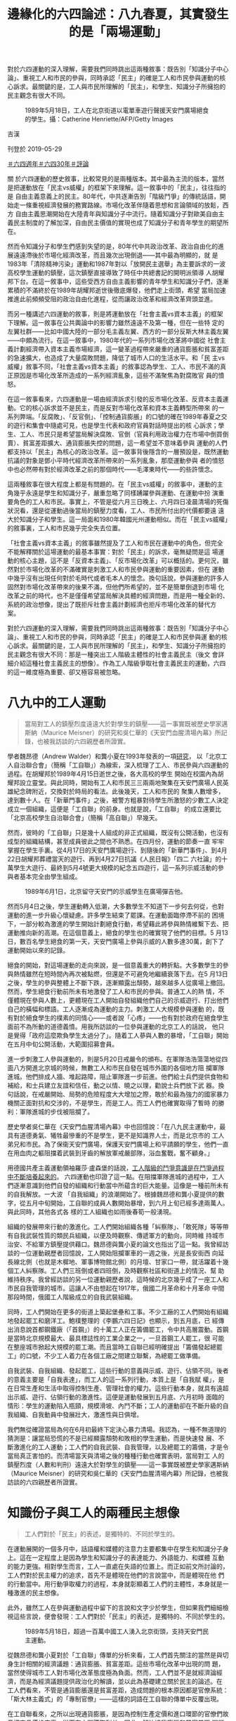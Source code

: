 #+title: 邊緣化的六四論述：八九春夏，其實發生的是「兩場運動」
#+options: \n:t num:nil author:nil

對於六四運動的深入理解，需要我們同時跳出這兩種敘事：既告別「知識分子中心論」、重視工人和市民的參與，同時承認「民主」的確是工人和市民參與運動的核心訴求。最關鍵的是，工人與市民所理解的「民主」，和學生、知識分子所擁抱的民主觀念有很大不同。

#+caption: 1989年5月18日，工人在北京街道以電單車遊行聲援天安門廣場絕食的學生。攝：Catherine Henriette/AFP/Getty Images
[[file:20190529-opinion-labour-force-in-june4/37c2f3d21d8d4836b978a6ce6a1d11ff.jpg]]

吉漢

刊登於 2019-05-29

[[https://theinitium.com/tags/_7729][＃六四週年]][[https://theinitium.com/tags/30][＃六四30年]][[https://theinitium.com/tags/_7080][＃評論]]

關 於六四運動的歷史敘事，比較常見的是兩種版本。其中最為主流的版本，當然是把運動放在「民主vs威權」的框架下來理解。這一敘事中的「民主」，往往指的是 自由主義意義上的民主。80年代，中共逐漸告別「階級鬥爭」的傳統話語，開始走一條重視經濟發展的務實路線。市場化改革伴隨着思想和言論領域的放鬆，西方 自由主義思潮開始在大陸青年與知識分子中流行。隨着知識分子對歐美自由主義民主制度的了解加深，自由民主價值的實現也成了知識分子和青年學生的期望所在。

然而令知識分子和學生們感到失望的是，80年代中共政治改革、政治自由化的進展遠遠滯後於市場化經濟改革，而且幾次出現倒退------其中最為明顯的，就 是1983年「清除精神污染」運動和1987年對以「放開民主選舉」為主要訴求的一波高校學生運動的鎮壓，這次鎮壓直接導致了時任中共總書記的開明派領導 人胡耀邦下台。在這一敘事中，這些受西方自由主義影響的青年學生和知識分子們，逐漸累積的不滿終於在1989年胡耀邦逝世後徹底爆發，他們走上街頭，希望 當局加速推進此前頻頻受阻的政治自由化進程，從而讓政治改革和經濟改革齊頭並進。

而另一種講述六四運動的敘事，則是將運動放在「社會主義vs資本主義」的框架下理解。這一敘事在公共輿論中的影響力雖然遠遠不及第一種，但在一些特 定的左翼社群------比如中國大陸的一部分毛主義左翼、西方的一部分反斯大林主義左翼------中頗為流行。在這一敘事中，1980年代的一系列市場化改革將中國從 社會主義計劃經濟帶入資本主義市場經濟，這一變革過程帶來嚴重的通貨膨脹和貧富差距的急速擴大，也造成了大量腐敗問題，降低了城市人口的生活水平。和「民 主vs威權」敘事不同，「社會主義vs資本主義」的敘事認為學生、工人、市民不滿的真正原因是市場化改革所造成的一系列經濟亂象，這些不滿聚焦為對腐敗官 員的憤怒。

在這一敘事看來，六四運動是一場由經濟訴求引發的反市場化改革、反資本主義運動。它的核心訴求並不是民主，而是反對市場化改革和資本主義轉型所帶來 的一系列弊端。「反腐敗」、「反官倒」、「控制通貨膨脹」的口號的確在1989年春夏之交的遊行和集會中隨處可見，也是學生代表和政府官員對話時提出的核 心訴求；學生、工人、市民只是希望當局解決腐敗、官倒（官員利用政治權力在市場中倒買倒賣）、貧富差距擴大、通貨膨脹失控的問題，這一希望並不意味着參與 運動的人們都支持以「民主」為核心的政治改革。這一敘事背後隱含的一層預設是，既然運動抗議的對象是鄧小平時代經濟改革所帶來的一系列亂象，那麼運動參與 者的憤怒中也必然帶有對於經濟改革之前的那個時代------毛澤東時代------的些許懷念。

這兩種敘事在很大程度上都是有問題的。在「民主vs威權」的敘事中，運動的主角幾乎永遠是學生和知識分子，嚴重忽略了同樣踴躍參與運動、在運動中扮 演重要角色的工人和市民。事實上，不管是從六月三日晚上、六月四日凌晨清場的死傷狀況看，還是從運動過後當局的鎮壓力度看，工人、市民所付出的代價都要遠 遠大於知識分子和學生。這一局面和1980年韓國光州運動相似。而在「民主vs威權」的敘事裏，工人和市民幾乎完全失去位置。

「社會主義vs資本主義」的敘事雖然提及了工人和市民在運動中的角色，但完全不能解釋關於這場運動的最基本事實：對於「民主」的訴求，毫無疑問是這 場運動的核心主題，這不是「反資本主義」、「反市場化改革」可以概括的。更何況，雖然對於市場化改革的不滿確實是刺激工人和市民參與運動的重要因素，但在 運動中幾乎沒有出現任何對於毛時代或者毛本人的懷念。換句話說，參與運動的許多人固然對市場化改革帶來的後果不滿，但他們所希望的，並不是簡單倒退到市場 化改革之前的時代，也不是僅僅希望當局解決具體的經濟問題，而是用一種全新的、系統的政治想像，提出了既拒斥社會主義計劃經濟也拒斥市場化改革的替代方 案。

對於六四運動的深入理解，需要我們同時跳出這兩種敘事：既告別「知識分子中心論」、重視工人和市民的參與，同時承認「民主」的確是工人和市民參與運 動的核心訴求。最關鍵的是，工人與市民所理解的「民主」，和學生、知識分子所擁抱的民主觀念有很大不同：那是一種突出工人階級主體性的社會主義民主（後文 會詳細介紹這種社會主義民主的想像）。作為工人階級爭取社會主義民主的運動，六四的這一維度極為重要、卻又極容易被忽略。

* 八九中的工人運動
:PROPERTIES:
:CUSTOM_ID: 八九中的工人運動
:END:

#+begin_quote
當局對工人的鎮壓烈度遠遠大於對學生的鎮壓------這一事實既被歷史學家邁斯納（Maurice Meisner）的研究和吳仁華的《天安門血腥清場內幕》所記錄，也被我訪談的六四親歷者所證實。

#+end_quote

學者魏昂德（Andrew Walder）和龔小夏在1993年發表的一項[[http://www.tsquare.tv/links/Walder.html][研究]]， 以「北京工人自治聯合會」（簡稱「工自聯」）為線索，深入梳理了工人、市民參與六四運動的過程。在胡耀邦於1989年4月15日逝世之後，各大高校的學生 開始在校園內為胡耀邦設立靈堂。與此同時，開始有工人和市民三三兩兩地聚集在天安門廣場人民英雄紀念碑附近，交換對於時局的看法。此後幾天，工人和市民的 聚集人數增多，達到數十人。在「新華門事件」之後，被警方粗暴對待學生所激怒的少數工人決定成立一個組織，這便是「工自聯」的前身。也就是說，「工自聯」 的成立還要比「北京高校學生自治聯合會」（簡稱「高自聯」）早幾天。

然而，彼時的「工自聯」只是幾十人組成的非正式組織，既沒有公開活動，也沒有成型的組織結構，甚至成員彼此之間也不熟悉。在四月份，運動的節奏一直 牢牢掌握在學生手裏。從4月17日的天安門廣場遊行、到隨後的「新華門事件」、到4月22日胡耀邦葬禮當天的遊行、再到4月27日抗議《人民日報》「四二 六社論」的十萬學生大遊行、最終到5月4號更大規模的紀念五四遊行，這一系列示威活動的參與者基本完全由學生組成。

#+caption: 1989年6月1日，北京留守天安門的示威學生在廣場彈吉他。
[[file:20190529-opinion-labour-force-in-june4/54a32e6fb3f24f94a4e3b5274ef5cc8e.jpg]]

然而5月4日之後，學生運動轉入低潮，大多數學生不知道下一步何去何從，也對運動的進一步升級心懷疑慮。許多學生結束了罷課。在運動面臨停滯不前的 困境下，一部分較為激進的學生開始計劃絕食行動，希望藉此將參與熱情維繫下去、把運動推向新的高潮。在這個意義上，絕食的學生也的確實現了他們的目標。5 月13日，數百名學生絕食的第一天，天安門廣場上參與示威的人數多達30萬，創下了運動開始以來的記錄。

絕食的開始，對這場運動的走向來說，是一個意義重大的轉折點。大多數學生的參與熱情雖然在短時間內再次被點燃，但還是不可避免地繼續衰落下去。在5 月13日之後，學生的參與整體上不斷下跌，逐漸顯露出頹勢，越來越多人從廣場上撤回。然而，學生絕食行動前所未有地激發了工人和市民的參與。普通工人的熱 情，不僅體現在參與人數上，更體現在工人開始自發組織他們自己的示威遊行、打出他們自己的橫幅和標語。工人逐漸成為運動的主力。刺激工人大規模參與運動 的，既有對於絕食學生的樸素的同情心------或者說「心疼」------也有對於政府在絕食學生面前不為所動的道德義憤。用我所訪談的一位參與運動的北京工人的話說， 他只是覺得「政府這麼欺負學生太過分了」。隨着工人蔘與人數的暴增，「工自聯」開始在五月中旬公開活動，大範圍招募會員。

進一步刺激工人參與運動的，則是5月20日戒嚴令的頒布。在軍隊浩浩蕩蕩地從四面八方開進北京城的時候，無數工人和市民自發在城市外圍的各個地方阻 攔軍隊進城。他們排成人牆、堆起路障，阻止軍隊進一步前進。他們給士兵們提供食物和補給，和士兵建立友誼和信任，動之以情、曉之以理，勸說士兵們放下武 器。換句話說，在戒嚴開始、局勢的危險程度大大增加之際，敢於和最為強力的國家暴力機關正面對抗和交涉的，不是學生，而是工人。而工人們也確實取得了暫時 的勝利：軍隊進城的步伐被阻攔了。

歷史學者吳仁華在《天安門血腥清場內幕》中也回憶說：「在八九民主運動中，最具有道德勇氣、犧牲最慘重的不是學生，更不是知識界人士，而是北京市的 工人弟兄和市民。為了保衞天安門廣場，保護天安門廣場上和平請願的學生，他們一直在用血肉之軀阻擋着武裝到牙齒的解放軍戒嚴部隊，浴血奮戰，奮不顧身。」

用德國共產主義運動領袖羅莎·盧森堡的話說，[[https://www.marxists.org/chinese/rosa-luxemburg/marxist.org-chinese-rosa-1904.htm][工人階級的鬥爭意識是在鬥爭過程中不斷培養起來的]]。 六四運動也印證了這一點。在阻擋軍隊進城的過程中，工人們逐漸意識到他們自發的組織和行動當中所藴含的巨大能量。這像是一種前所未有的自我解放。一大波 「自我組織」的浪潮開始了。根據魏昂德和龔小夏提供的數字，從五月中旬開始，工自聯的成員人數開始暴增，到六月上旬已經多達兩萬人。與此同時，其他各式各 樣的工人組織也如雨後春筍一般湧現。

組織的發展帶來行動的激進化。工人們開始組織各種「糾察隊」、「敢死隊」等等帶有自我武裝性質的類民兵組織，以便及時觀察、傳遞軍方的動向，同時維 持城市治安、不給軍方鎮壓提供藉口。魏昂德與龔小夏的論文也指出了這一點。我曾經訪談的一位運動親歷者回憶說，工人開始阻攔軍車的一週之後，光是長安街西 向延長線北側（也就是木樨地、軍事博物館北側）的月壇、甘家口一帶，就活躍着十幾個工人糾察隊。工人們三班倒或者四班倒，及時觀察社區和街道上的情況、幫 助維持秩序。我曾經訪談的另一位運動親歷者說，這時候的北京幾乎成了一座工人和市民自我管理的城市。這讓人不由想起在1917年，俄國二月革命和十月革命 中間那段時間，俄國工人階級成立的自我武裝組織。

同時，工人們開始在更多的街道上築起堡壘和工事。不少工廠的工人們開始有組織地發起罷工和磨洋工。鮑樸整理的《李鵬六四日記》也顯示，到五月底，已 經傳出消息說首都鋼鐵廠（「首鋼」）的十萬工人正在籌備罷工，令中共高層震動。首鋼是當時北京規模最大、最具標誌性的工業企業之一，一旦首鋼工人罷工，很 可能在整座城市掀起大規模的罷工潮。而且當時工自聯已經明確提出「籌備發起總罷工」的口號，不少工人着力在各個工廠之間建立聯繫，為總罷工做準備。

自我武裝、自我組織、發起罷工，這些行動的意義與示威、遊行、佔領不同。後者的意義主要是「自我表達」，而工人的這一系列行動，本質上是「自我賦 權」，是在日常生產和生活中取得控制生產、管理社會的權力。這些行動本身，就具有遠超出示威、遊行、佔領行動的激進性。這便是運動發展到五月底、六月初時 面臨的情形：學生的運動陷入瓶頸，規模滑坡、內鬥不斷；工人的運動卻在不斷升級的自我組織、自我動員中發展壯大，激進性與日俱增。

我們無從確證當局為何在6月初最終下定決心暴力清場。我認為，一種不無道理的猜測是：讓當局恐慌的不是已經顯露頹勢和敗相的學生運動，而是快速發 展、不斷激進化的工人運動；工人們的自我武裝、自我管理，以及總罷工的籌備，才是令當局真正害怕的。而清場當天與清場之後的種種行動也確實表明，當局對工 人的鎮壓烈度（人數和判刑）遠遠大於對學生的鎮壓------這一事實既被歷史學家邁斯納（Maurice Meisner）的研究和吳仁華的《天安門血腥清場內幕》所記錄，也被我訪談的六四親歷者所證實。


* 知識份子與工人的兩種民主想像
:PROPERTIES:
:CUSTOM_ID: 知識份子與工人的兩種民主想像
:END:

#+begin_quote
工人們對於「民主」的表述，是獨特的、不同於學生的。

#+end_quote

在運動展開的一個多月中，話語權和媒體的注意力主要都集中在學生和知識分子身上。這在一定程度上是因為學生和知識分子的表達能力、外語能力、和媒體 互動的能力更強。相對學生而言，工人一直處在失語的位置上。而正如前文所討論的，工人們對於民主權力的追求，首先不是體現在他們的言說當中，而是體現在他 們的行動當中。用行動爭取權力的過程，本身就彰顯着工人們的主體性，本身就是一種激進的民主想像。

此外，雖然工人在參與運動過程中留下的言說和文字少於學生，但如果我們細細檢視這些言說，便會發現：工人們對於「民主」的表述，是獨特的、不同於學生的。

#+caption: 1989年5月18日，超過一百萬中國工人湧入北京街頭，支持天安門民主運動。
[[file:20190529-opinion-labour-force-in-june4/0dd5480f3ace42b5baebd41f0f1764d5.jpg]]

從魏昂德和龔小夏對於「工自聯」傳單的分析來看，工人們首先關注的當然是與切身生計相關的經濟議題：通貨膨脹、貧富差距。這些市場化改革中出現的問 題，當然使得城市工人對市場化改革態度極為負面。然而，工人們並不是就經濟論經濟，而是為經濟議題提供政治化的解讀，並以此為基礎建立關於民主的論述。在 工人們看來，不管是通貨膨脹還是貧富差距，造成問題的根本原因都是官僚系統：「斯大林主義式」的「專制官僚」------這樣的詞語在工自聯的傳單中反覆出現。

在工自聯看來，之所以出現通貨膨脹，是因為控制生產定價和進口環節的官僚們故意把商品價格定高、從而在中間賺取利益。因此，解決通貨膨脹和貧富差距 問題的根本出路，是推翻官僚制、將產品的生產和流通過程控制在工人自己手上。這種以反官僚為基礎的民主論述，不禁讓人回憶起1966-1967年早期文革 運動中的工人造反派。

工人們對於官僚制危害的切身體驗，並非來自於在政治生活中缺少言論自由和選舉權，而是在工作場所中缺少話語權。「專制」的最徹底體現，是企業中的廠 長負責制。魏昂德和龔小夏所採訪的一位工自聯成員說到：「在車間裏面，是工人說的話管用，還是領導說的話管用？我們後來聊過這個。在工廠裏面，廠長就是獨 裁者，他說什麼就是什麼。如果你從工廠出發看這個國家，就能發現其實是一回事：一人專制。我們的目標並不高，就是希望工人能有自己的獨立組織。」

也就是說，參與運動的工人毫無疑問是在為民主奮鬥，但工人眼中的「民主」首先是工作場所的民主、是勞動權益的民主。工自聯對民主的論述，從始至終交 織着對官方工會系統（中華全國總工會）的批評，認為官方工會無法真正代表工人，希望工人有組織獨立工會、監督企業管理者、集體談判的權利。在工自聯看來， 這種「工人自治聯合會」的組織形式提供了一個契機，鼓勵更多的工人在自己的工作場所成立自治組織，讓工人們聯合起來和官僚抗衡。這遠遠超出對市場化改革本 身的反對，而是直擊市場化改革的政治基礎：官僚獨裁。

不管是在日常生活中對工作場所「廠長獨裁」的體驗，還是對於整個國家政策層面經濟轉型的無力感，都讓工人們更加確認「官僚獨裁」才是問題的根源。我 曾經訪談過的親身參與六四運動的幾位工人也表示，在他們看來，1980年代末期的經濟政策反覆無常、自相矛盾，一會兒過於寬鬆造成大規模通貨膨脹，一會兒 又過分緊縮造成企業倒閉、工人失業，吃虧的總是工人。這些自相矛盾的政策，一方面表明執掌國家權力的官僚們顢頇無能，另一方面也表明官僚們見風使舵、讓改 革為自身的利益需要所服務，不顧工人的死活。魏昂德和龔小夏所訪談的多位工人，也表示了類似的意思。

因此工人所定義的「民主」，是推翻官僚制、用工人階級的自我管理取而代之，而實現這個目的的第一步，就是爭取工作場所的民主、建立工人的自我組織。

這一民主構想帶有鮮明的階級性。它建立在工人階級的主體性之上。這也就是真正意義上的「社會主義民主」。這種民主構想，和學生、知識分子對民主的認 知有很大不同。在後者的論述當中，「民主」是由一系列普世的自由價值構成的。雖然學生們同樣要求嚴查腐敗、清除官倒，但這一訴求所指向的是抽象的民主權利 和自由，而不是像工人一樣，認為民主首先應該建立在工作場所和勞動過程之中。

在工人眼中，民主和市場化改革是截然對立的。市場化改革讓本就掌握巨大權力的官僚們更加肆無忌憚，市場化改革和官僚獨裁兩者相輔相成，因此必須同時 推翻；而在學生眼中，民主和市場化改革是相伴相生的，市場化改革中出現的腐敗、官倒等問題，是市場化改革不完善的結果，更是民主化改革沒能跟上市場化改革 的寫照。因此學生開出的藥方，是讓經濟改革與政治改革並行。事實上，在被稱為「六四運動預演」的1986-1987年學生運動浪潮中，[[https://books.google.com.tw/books?id=uQr9IFnp3w4C&printsec=frontcover&hl=zh-TW#v=onepage&q&f=false][「繼續推進經濟自由化」就已經被學生們列為抗議的核心訴求之一]]。

工人所要的民主和學生所要的民主，前者是建立在階級話語基礎上的民主，後者是去階級化的民主；前者首先指向工作場所的民主，後者則是在抽象的個體自 由基礎上的民主；前者是拒斥市場化改革的民主，後者是擁抱市場化改革的民主。也正是在這個意義上我們可以說，工人們所追求的是社會主義民主，而學生們所追 求的是自由主義民主。


* 無法形成的跨階層聯盟
:PROPERTIES:
:CUSTOM_ID: 無法形成的跨階層聯盟
:END:

#+begin_quote
我們也許可以說，1989年所發生的不是一場運動，而是兩場運動。學生的運動和工人的運動，雖然發生在重疊的時間和空間，相互之間也有交叉和互動，但始終沒有匯合到一起。

#+end_quote

工人與學生在六四運動中的參與軌跡不同，對於「民主」的認知也大相徑庭。因此也就不難理解，在整個運動中，工人與學生之間為何存在巨大的鴻溝。

這種鴻溝，首先體現為學生對工人參與運動的排斥。學生們認為這場運動應該是完全屬於學生自己的，並竭力保持運動的「純潔性」。魏昂德和龔小夏指出， 在五月底之前，學生們一直排斥工人組織進駐天安門廣場。學生們甚至不願和工人組織溝通，尤其是不待見建築工人的組織（當時的建築工人主要都是北京周邊郊區 的農民）。邁斯納的研究也表明，在學生組織的幾次大遊行中，學生們手挽着手、在道路兩側搭起人牆糾察線，很大程度上是為了避免市民「混入」遊行隊伍當中。 也有運動親歷者表示，學生們在調配香港和海外捐贈的補給物資時，特別注意不讓這些物資落入工人手中。

這裏恰恰藴含着這場運動的諷刺之處。運動中的學生領導者多次表明要用自己的行動「喚醒」民眾，但從上述種種表現看，他們對那些根本沒有在睡覺、不僅 醒了而且還積極參與運動的民眾愛答不理。這種精英主義的自我優越感，一方面來自於精英高校學生的「天之驕子」心態，另一方面還透露出古典的中國士大夫情 懷：將自身看作是社會的道德擔當，是整個國家的良心所在，肩負着為民請命的重擔。這便是學者趙鼎新曾經指出的關鍵事實：在運動中，學生使用的話語是西方自 由主義話語和中國傳統道德主義話語的混合體。

在學生的排斥之下，不少參與運動的工人也開始對學生失去信任。在工人看來，學生們自我感覺過於優越、不尊重工人，只會空談大詞而不解決實際問題。最 讓工人警惕的是，他們所憎恨的官僚制精英做派，開始在學生身上出現。學生的組織中充斥着各種「主席」、「總指揮」的名頭，而且內部權力鬥爭不斷。相反，以 「工自聯」為代表的工人組織，內部結構往往扁平化，不突出個人的領導地位。

更讓工人接受不了的，是運動中的學生領袖享受特權。當時在工人當中就有傳言，說柴玲和封從德的帳篷裏鋪着一張席夢思床墊。這傳言的真實性無從考證，但從中可以看出：任何與等級制、官僚化有關的跡象，都深深切中工人的痛點。

與此同時，學生和工人在運動策略層面也存在分歧。從運動剛開始時，學生就擺出懇求當局的姿態，寄希望於能感化當局、使得當局讓步，從而實現改革。為 了爭取當局信任，學生在遊行示威中還特意打出「擁護共產黨」的標語。相比之下，工人們就沒那麼客氣了，工自聯的傳單中一直號召人民起來推翻壓迫。

到了五月份，在共產黨的最高領導層對「如何回應運動」產生分歧時，一部分學生們寄希望於和以趙紫陽為首的温和派合作，利用黨內領導人之間的派系衝突 為自身爭取空間。這也是為什麼，學生堅決反對工人的總罷工主張，認為那是「搗亂」。而在工人看來，學生的策略不可理喻，趙紫陽就是利用市場化改革為自身牟 利的專制官僚的典型代表，温和派和強硬派沒有本質區別。工自聯甚至指出，和黨內官僚合作的結果，就是運動成為官僚實現自身利益的工具，正如鄧小平借 1976年的「四五運動」上位一樣。工自聯認為，運動成功的唯一希望，就是靠運動參與者在不斷的自我組織、自我武裝中積蓄力量，最終將官僚推翻。這也是為 什麼，工自聯在傳單中號召大家向法國大革命學習、「攻陷20世紀的巴士底獄」。

在這一意義上我們也許可以說，1989年所發生的不是一場運動，而是兩場運動。學生的運動和工人的運動，雖然發生在重疊的時間和空間，相互之間也有 交叉和互動（工人五月中旬開始的大規模參與最初也是為了聲援和保護學生），但始終沒有匯合到一起。學生和工人之間，沒有互信，沒有充分的溝通，也沒有戰略 層面的協調，更沒有「並肩作戰」的團結感。

1989年發生的事，和七十年之前發生的五四運動形成鮮明對比。五四運動中，在最初主要由學生參與的遊行示威浪潮後，不少學生轉而在市民和工人中間 進行宣傳、組織和鼓動，最終在6月份引發上海工人的總罷工，這才使得北京政府向學生訴求妥協。在中共官方的歷史敘事中，五四的意義恰恰在於，學生們在總罷 工中認識到工人所具有的巨大政治能量，因此一批學生開始專注投入工人的組織、與工人建立紐帶、動員工人抗爭，並在此過程中完成了馬克思主義轉向。

使五四運動在中共官方敘事中顯露出獨特意義的元素，恰恰就是六四運動所缺少的元素。

#+caption: 1989年，學生爬上天安門廣場毛澤東陵墓雕刻上抗議。
[[file:20190529-opinion-labour-force-in-june4/a416dc7183b94f41917798bc48611c2d.jpg]]


* 工人與學生的團結感，從什麼時候消失了？
:PROPERTIES:
:CUSTOM_ID: 工人與學生的團結感從什麼時候消失了
:END:

#+begin_quote
整個1980年代，一直見證着學生、知識分子群體和工人階級的分化過程。而這種分化，在很大程度上來源於毛時代、鄧時代兩次對社會主義民主運動的鎮壓，最終使得階級話語在政治中被邊緣化。

#+end_quote

如果要追溯1989之前中國學生與工人在社會運動中建立團結的例子，其實並不需要追溯到遙遠的1919年。學者安舟（Joel Andreas）即將出版的[[https://global.oup.com/academic/product/disenfranchised-9780190052607?cc=us&lang=en&][新書]]指出，在文革剛剛啟動的1966-1967年，學生和工人之間的串聯十分頻繁，這是運動得以發展的關鍵。工人走訪各個高校，學習學生開展運動的經驗，而許多學生也來到工廠，幫助工人在工廠裏成立「造反」組織、表達自己的訴求。

從1966年到1989年，短短二十多年間，學生和工人之間的團結感消失了。這是為什麼？ 這個問題的答案，只能通過回顧這二十多年的歷史來尋找。

毛澤東之所以在1966年發動文革，是因為他認為黨內的官僚主義現象已經嚴重到不少官僚希望恢復資本主義路線（也就是所謂的「走資派官僚」）的地 步，因此只能通過大規模的、自下而上的群眾運動將走資派從黨內清除，並實現毛個人在黨內的權力進一步集中。特別值得注意的是，在毛看來，群眾運動的意義是 為了改革體制，不是推翻體制。出問題的不是體制本身，而是體制裏的一部分人，因此只要通過群眾的力量將這些人像切除腫瘤手術一樣除去，體制就還能正常運 轉。這也是為什麼，毛在一系列表態中都反覆強調大多數共產黨幹部是好的，走資派只是少數。

然而毛沒有想到的是，在他發出了群眾運動「自己教育自己」、「自己解放自己」的號召之後，群眾「造反運動」的發展遠遠超出了他的預期目標，也越來越不受他控制。或者說，毛只是想打開一道縫隙，但工人和學生（尤其是工人）自我組織的激進動能卻通過這個縫隙噴湧而出。 [[http://www.hup.harvard.edu/catalog.php?isbn=9780674728790][學者吳一慶的研究表明]]， 1966年底，在毛發出鼓勵群眾建立自發組織的號召之後，城市中的臨時工人、非正式工人就開始積極成立「全國紅色勞動者造反總團」等組織。這些組織並不是 按照毛的預想、挑戰和批判所謂的「走資派官僚」，而是批判充滿歧視和不公的二元用工體制，要求當局做到「同工、同酬、同權」。這一系列挑戰制度性用工歧 視、追求平等的組織和運動，被文革領導層扣上了「經濟主義」的帽子，最終遭到鎮壓。

1967年一月，上海人民公社成立，取代了原先的上海黨政機關，被毛和其他文革領導人讚揚為「群眾奪權」運動的典範。但在「上海柴油機廠工人革命造 反聯合司令部」（簡稱「聯司」）等激進工人造反派組織看來，以毛為首的文革領導層只是借用了「群眾奪權」的名義，實際上在上海建立了由軍方主導的「革命委 員會」，並不是由真正的工人和群眾掌握政治權力。「聯司」認為官方在強力恢復秩序、鎮壓造反運動。「聯司」希望成立真正由工人階級自我管理的巴黎公社體 制，和「革命委員會」進行了長達數月的武裝鬥爭。

同時，也有許多工人和學生「造反派」，順着毛對「官僚主義」、「走資派」的批判繼續思考，最終得出了比毛更激進、更深刻的結論。在這些工人和學生看 來，毛準確地抓住了官僚主義的現象，但他開出的藥方是錯的；官僚主義的源頭不在具體的官僚個人身上，而在一黨專政的獨裁體制，這種體制本質上就是資本主義 的。他們認為：要徹底破除官僚主義，只能通過廢除一黨專政，真正由工人按照民主的方式自己管理生產資料。在這一思考方向上最有代表性的論述，來自於「湖南 省無產階級革命派大聯合委員會」。在這些論述中，清晰顯現着馬克思本人對「社會主義民主」的構想。

這些「造反派」運動超越了毛所設定的議程範圍，明確挑戰了文革領導層的權威，並且開始號召系統性變革和制度化民主，因此令毛和文革領導層大感不安。在這種情況下，從1968年開始，毛公開允許軍方介入，對「造反派」進行了大規模鎮壓。根據魏昂德的[[https://www.jstor.org/stable/pdf/90017046.pdf?casa_token=lAdhkANePvUAAAAA:bnw3LL4GQW-zeBYmenK83xgAdAtgHn7AEE0JH6nfccokgV7m7fXKZDgsH-xcEb-yB3z0PyiuDR-PNsyNMhUDLzLWhBXRa47hMHPR6_A8VjjAW74ACW35][研究]]， 文革中所造成的死傷當中，絕大部分都來自於1968年以後官方對「造反派」運動的鎮壓。從傷亡數字看，這是共和國歷史上最大規模的官方鎮壓事件。在一些城 市，工人造反派組織還和前來鎮壓的軍隊展開巷戰，但最終慘烈失敗。與鎮壓同時，官方也開始批判造反派的「社會主義民主」論述，將其斥為無政府主義、托洛茨 基主義。

這是一段讓人唏噓、痛心的歷史：毛所發起的群眾運動，按照不受毛本人所控制的軌跡發展起來，逐漸蜕變為挑戰中共權威的社會主義民主運動，終於讓毛感到威脅，最終親手鎮壓了它。用吳一慶的話說，文革吞噬了它自己的孩子。

1968-1971年的鎮壓運動，影響極為深遠。一方面，大批「造反派」工人和學生被肉體消滅，這一部分遭到鎮壓的「造反派」是最富戰鬥性、組織力 最強、思想最激進的一群。另一方面，毛從鼓勵「造反」運動到鎮壓「造反」運動的「180度大轉彎」，也讓許多工人和學生陷入政治幻滅和虛無，不願再參與政 治。許多工人覺得毛背叛了他們，更認為其他文革領導人------如陳伯達、江青等------是機會主義者，只想通過運動來鞏固自己的權力。

1974年的「批林批孔」運動，出人意料地為「造反派」發泄對1968-1971鎮壓運動的不滿提供了機會。在今天看來，「批林批孔」運動是十分詭 異的，林彪和孔子這兩個人風牛馬不相及，怎麼會放在一起批判？江青等文革領袖們之所以發起如此詭異的運動，還是因為想借此在中共高層政治中打壓異己、強化 自身權力。

工人「造反派」的確痛恨林彪。在1971年政變失敗身亡之前，林彪的權力基礎主要來自軍隊，在軍方鎮壓「造反派」的行動中扮演了重要的領導角色。因 此，一些在1966-1967年活躍、後來受到鎮壓的「造反」運動參與者，藉着「批林批孔」運動的機會，大力批判林彪、抒發對鎮壓時期的不滿，希望重啟 1966-1967年的群眾民主運動。這其中最典型的論述，就是廣州出現的[[https://www.marxists.org/chinese/reference-books/liyizhe1976/00.htm][以「李一哲」為筆名的大字報]]，影響遍及全國。

但「批林批孔」運動的結果讓「造反派」們感到失望。李一哲的號召沒有得到毛本人的支持，一些文革領袖甚至主張禁止大字報繼續流傳。這使得造反派對文革領袖、乃至對毛本人的不滿進一步激化，直接導致了1976年「四五運動」的發生。

「四五運動」發生在1976年清明節前後，許多北京市民聚集在天安門廣場，悼念剛剛逝世不久的總理周恩來。但在悼念周恩來的同時，運動參與者實質上 是在發泄對文革領袖的不滿。天安門廣場上到處都是「打倒慈禧太后」、「打倒英吉拉-甘地」的標語，暗諷以江青為代表的文革領袖。更有甚者，運動中甚至出現 了「打倒秦皇」的口號------「秦皇」所指的，正是毛本人。

「四五運動」的爆發，標誌着民意對文革領袖和毛本人的反感達到頂峰。正是藉助這一民意基礎，中共黨內的部分官僚才得以在毛去世之後，憑藉宮廷政變完 成了對文革領袖的清繳。反過來，文革領袖們的覆滅，也再次點燃了一些「造反派」的希望。他們盼着當局能為他們所遭遇的不公與鎮壓平反，也盼着高壓的政治環 境能夠鬆動。同時，1976-1978年間的鄧小平，為了在和華國鋒的黨內權力鬥爭中鞏固自己的民意支持，也確實釋放了一些政治寬鬆的信號，進一步強化了 造反派的樂觀。

造反派的樂觀情緒，終於在1979年匯聚成了「民主牆運動」。邁斯納指出，參加這場運動的主力，多是在1966-1967年活躍、之後遭到鎮壓的工 人、學生「造反派」，而不是知識分子。「造反派」們組成政治社團、組織公開討論、發行自己的出版物、張貼大字報。運動的影響很快就從北京向其他城市蔓延。 他們的論述，着力批判官僚主義、和導致官僚主義出現的一黨專制體制，復活了文革早期的社會主義民主論述。對於民主牆運動的參與者而言，這場運動的意義也恰 恰在於：1966-1967年的那場運動，在遭到強力鎮壓後，終於有了再次向前推進的機會。從這個角度說，1979年的「民主牆運動」是 1966-1967之後的第二次社會主義民主運動。

1979年，鄧小平已經在中共黨內的權力鬥爭中取得勝利，成為實際上的最高統治者。1966-1967年的運動讓毛澤東感到多恐慌，1979年的運 動就讓鄧小平感到多恐慌。像毛澤東一樣，鄧小平同樣開始鎮壓民主運動的參與者，並說他們是「無政府主義分子」。對民主牆運動的鎮壓，使得工人和市民在 1968年之後不斷累積的政治虛無感更強烈了。在此之後，社會主義民主的論述幾乎完全從公共輿論中消失。這一論述的消失，也意味着階級話語在政治中變得越 來越邊緣化------畢竟，社會主義民主的核心就是將「民主」放在階級話語中來理解。這一變化，和鄧小平越來越強調「不爭論」的實用主義政策路線、越來越遠離 「階級鬥爭」話語的趨勢在時間上一致，可以看做一枚硬幣的兩面。

「民主牆運動」被鎮壓，導致工人階級在公共空間中被消聲，政治討論越來越成了知識分子和學生的專利。隨着社會主義民主論述和階級話語的退場，關於 「民主」的討論也在自由主義化的道路上越走越遠。最明顯的例子是，到了1980年代後期，關於「民主還是威權」的知識分子討論，往往都預設了市場化改革本 身的正當性。學者陳佩華（Anita Chan）指出，[[https://go.galegroup.com/ps/anonymous?id=GALE%7CA8340811&sid=googleScholar&v=2.1&it=r&linkaccess=abs&issn=00270520&p=AONE&sw=w][1980年代的知識分子討論，幾乎從來不會提及工人階級。]]

今天的許多論述，往往都對1980年代的中國大陸抱有一種浪漫化的想像，說那是一個自由的、充滿希望的理想主義時代。然而事實上，如果我們要評估 1980年代，就不僅要考慮我們看到了什麼，還要考慮我們沒有看到什麼。西方思潮的引入、言論空間的放鬆、社會團體的活躍，這些現象的背後是工人階級在政 治生活中的退場、社會主義民主論述的消失，而這來源於民主牆運動的慘烈結局。換句話說，1980年代的「自由」，恰恰是政治鎮壓的產物。

#+caption: 1989年6月1日，北京的學生示威者帶著“民主女神”像前往天安門廣場。
[[file:20190529-opinion-labour-force-in-june4/4c23889f539c4213abfa5220cfc9d88f.jpg]]

我們如果要討論「自由」，就必須要問：究竟是誰的自由？1980年代的自由化紅利，不管是輿論的放開、思想的多元還是生活方式的多樣化，基本完全被知識分子和學生所享受。鄧小平為了鞏固自身民意、贏取市場化改革的合法性，大幅提高知識分子的經濟待遇和社會地位，而且[[https://www.sup.org/books/title/?id=16889][大大強化了高等教育的精英主義色彩]]。這使得知識分子和學生參與政治討論的過程，也同時成為了不斷強化自己精英身份認同的過程。80年代末廣受關注的紀錄片《河殤》，就是這種精英自由主義的典型代表。

與此同時，城市工人階級享受了什麼「自由」？1980年代對工人生活影響最大的改革，可能並不是價格改革，而是國企經營權的下放和廠長負責制的推 行。這一系列改革，大大強化了國企管理層的自由裁量權和對生產資料的支配。成為常態的廠長專斷制度，幾乎等同於事實上的廠長私有制。隨着職工代表大會漸漸 名存實亡，工人在工廠中有限的民主決策渠道也成為一紙空文，工人在勞動過程中越來越直觀地體會着「官僚專制」。隨着工人覺得在工廠中「被壓迫」、「受欺 負」、「失去尊嚴」、「越來越不平等」，國企管理層只能通過物質激勵手段來調動工人的勞動積極性。換句話說，工人物質待遇的提高，恰恰是他們在勞動場所的 民主權利被大大削弱的結果。而到了1980年代後期，工人們的物質待遇隨着通貨膨脹止步不前、甚至不升反降，工人的不滿情緒更加強烈。

因此，整個1980年代，一直見證着學生、知識分子群體和工人階級的分化過程。而這種分化，在很大程度上來源於毛時代、鄧時代兩次對社會主義民主運 動的鎮壓，最終使得階級話語在政治中被邊緣化。到了1989年，積累了強烈不滿的工人們終於爆發，在1966、1979年曾經出現過的社會主義民主論述再 次成為工人的武器。而不幸的是，在長期的分化過程之後，此時的學生和知識分子對工人階級的社會主義民主訴求既不理解、也不關心。


* 分而治之，威權維持的關鍵？
:PROPERTIES:
:CUSTOM_ID: 分而治之威權維持的關鍵
:END:

#+begin_quote
20世紀後期民主化運動的研究，都強調知識分子和工人、農民等體力勞動者之間的聯結和合作是政治運動成功的關鍵。然而在當今中國，知識分子、中產階 級、工人階級之間的聯盟無法形成，更意味着大範圍的、持久的、既具備組織基礎又具備話語論述能力的抗爭運動幾乎沒有出現的可能。

#+end_quote

到了90年代，知識分子群體和工人階級的分化進一步加劇。當局對於參與六四運動的學生與工人的不同態度------對學生們蜻蜓點水地「小懲大誡」，而對工人們嚴酷鎮壓毫不手軟------也成為貫徹整個90年代的主題。

90年代市場化改革的進一步加速，為80年代末、90年代初那一批受過精英教育的大學畢業生們提供了大量的經濟機會。[[https://matters.news/@tootopia/%E9%A3%8E%E9%9B%A8%E4%BA%91-%E6%88%BF%E5%9C%B0%E4%BA%A7%E5%B8%82%E5%9C%BA%E5%8C%96%E7%9A%84%E8%B5%84%E6%9C%AC%E8%BF%90%E5%8A%A8%E4%B8%8E%E7%96%AF%E7%99%AB-zdpuAquPVZ4kJobhZ9Y4Mh7Y4AyJXdtvoqNuxn5ZRAV48YJpQ][早有觀察者指出]]， 許多參與過六四運動的自由主義知識精英，在市場化浪潮中，搖身一變成了新興的城市中產階級，變成了擁護共產黨現體制的既得利益者。某種程度上，市場化改革 因此可以被看作是共產黨當局對那一代六四運動學生參與者的吸納和收買。我接觸過不少在80年代末就讀北京名校的大學生，他們幾乎全都參與過1989年的遊 行示威活動，但今天作為光鮮體面的中產階級，信奉「穩定至上」。回首往事，他們認為自己當時參與民主運動是幼稚、不成熟的表現，是「受人操縱」的。

90年代的市場化改革，在「收買」學生和知識分子群體的同時，對城市工人階級造成了毀滅性打擊。隨着大量的國有企業改制、裁員、私有化，無數城市工 人被迫下崗或買斷工齡，失去了工作機會和基本的勞動保障。分析者歷來認為，驅動當局開啟國企改制的主要是經濟方面的考慮，但回看六四運動的軌跡，我們也許 可以猜測------即便這種猜測還缺乏足夠的證據，但或許我們可以去思考和討論------政治動機在當局的決策中也扮演了重要角色。當局也許正是因為忌憚城市工人階級 在運動中表現出的組織力與激進性，才決心在整體上摧毀這一階級。

知識分子群體和城市工人階級在90年代的迥異命運，構成了後六四時代斷裂的社會格局，一直延續至今。這種將不同階級「分而治之」的策略，成為了共產黨威權體制得以維持的關鍵因素。這是六四運動給今天留下的最重要遺產之一。

不管是馬克思主義的[[https://www.marxists.org/chinese/lenin/1901-1902/index.htm][經典革命理論]]、殖民主義語境下的[[https://en.wikipedia.org/wiki/The_Wretched_of_the_Earth][民族革命理論]]，還是對於[[http://www.cornellpress.cornell.edu/book/?GCOI=80140100746560][西班牙]]、[[http://www.cornellpress.cornell.edu/book/?GCOI=80140100829670][韓國]]、[[https://books.google.com/books/about/The_Origins_of_Democratization_in_Poland.html?id=TTlJxAEACAAJ&source=kp_book_description][波蘭]]等 國家在20世紀後期民主化運動的研究，都強調知識分子和工人、農民等體力勞動者之間的聯結和合作是政治運動成功的關鍵。然而在當今中國，知識分子和受過高 等教育的城市中產階級受益於現體制提供的經濟機會，大多對政治抗爭沒有興趣，成為中共威權統治的「基本盤」，與工人階級之間沒有任何團結感可言。在21世 紀初期，主要由部分學者、記者、律師、NGO從業者等少數中產階級職業群體所構成的公民社會運動和維權運動，也基本不關注勞工議題。這意味着知識分子、中 產階級、工人階級之間的聯盟無法形成，更意味着大範圍的、持久的、既具備組織基礎又具備話語論述能力的抗爭運動幾乎沒有出現的可能。近幾年，一些青年學生 介入工人運動的嘗試雖然可貴，但依然有很長的路要走。階級斷裂的社會格局，依然會在中國持續較長時間。

參考文獻\\
Andreas, Joel. 2009. The Rise of Red Engineers: The Cultural Revolution and the Origins of China』s New Class. Stanford University Press.\\
Andreas, Joel. Forthcoming. Disenfranchised: The Rise and Fall of Industrial Citizenship in China. Oxford University Press.\\
Chan, Anita. 1990. 「China\"s Long Winter.」 Monthly Review 41(8): 1-15.\\
Meisner, Maurice. 1999. Mao‘s China and After. Free Press.\\
Walder, Andrew G. and Gong Xiaoxia. 1993. "Workers in the Tiananmen Protests: The Politics of the Beijing Workers\" Autonomous Federation." Australian Journal of Chinese Affairs 29: 1-29.\\
Wang, Hui. 2003. China』s New Order: Society, Economy and Politics in Transition. Theodore Huters (ed). Harvard University Press.\\
Wu, Yiching. 2014. The Cultural Revolution at the Margins: Chinese Socialism in Crisis. Harvard University Press.\\
Zhao, Dingxin. 2001. The Power of Tiananmen: State-Society Relations and the 1989 Beijing Student Movement. The University of Chicago Press.\\
《李鵬六四日記》，鮑樸整理。\\
《天安門血腥清場內幕》，吳仁華著。

[[https://theinitium.com/tags/_7729][＃六四週年]][[https://theinitium.com/tags/30][＃六四30年]][[https://theinitium.com/tags/_7080][＃評論]]

本刊載內容版權為端傳媒或相關單位所有，未經[[mailto:editor@theinitium.com][端傳媒編輯部]]授權，請勿轉載或複製，否則即為侵權。
